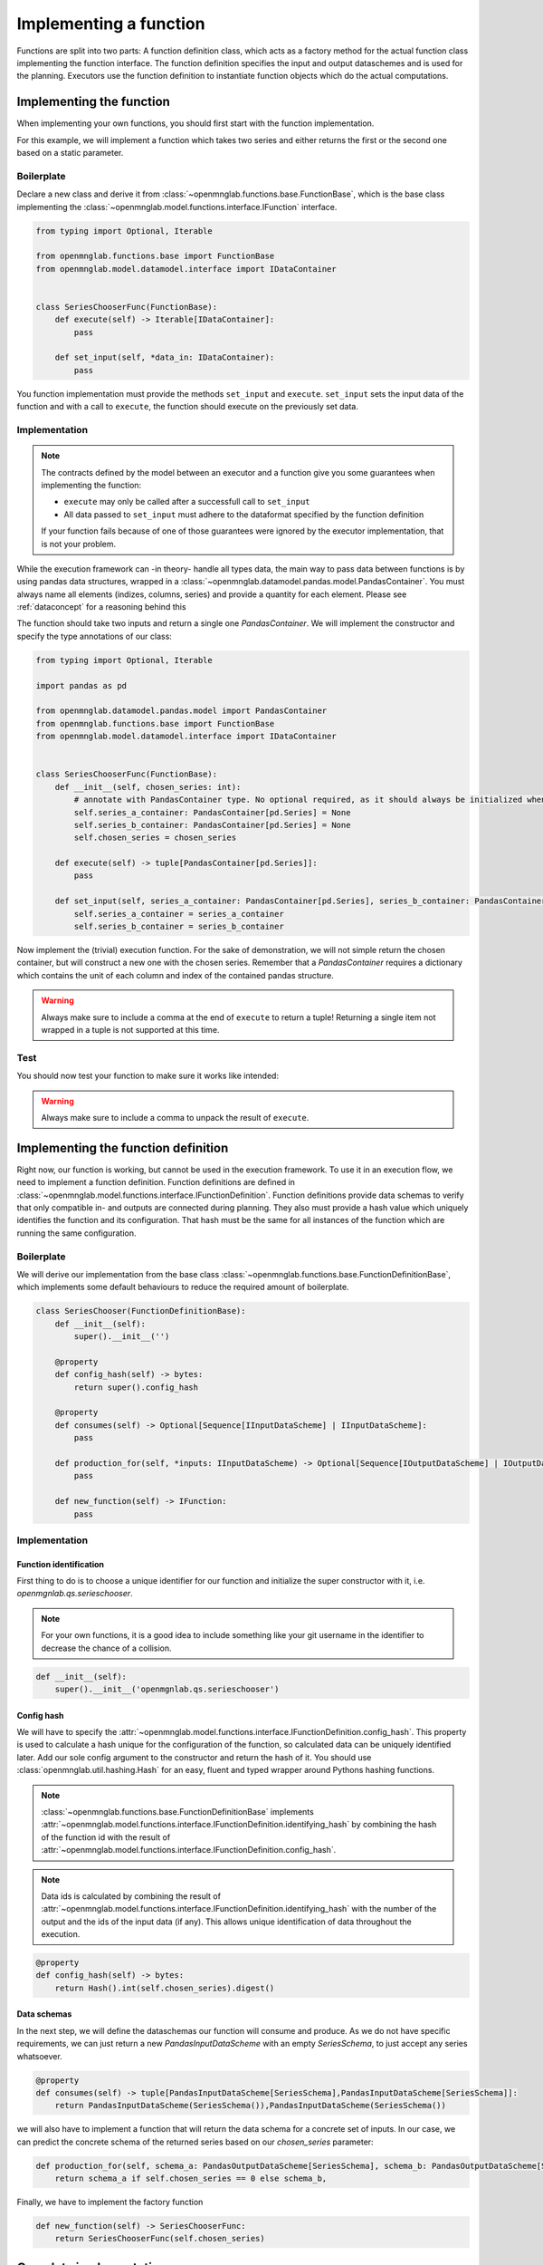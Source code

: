 Implementing a function
=======================

Functions are split into two parts:
A function definition class, which acts as a factory method for the actual function class implementing the function interface.
The function definition specifies the input and output dataschemes and is used for the planning.
Executors use the function definition to instantiate function objects which do the actual computations.

Implementing the function
--------------------------
When implementing your own functions, you should first start with the function implementation.

For this example, we will implement a function which takes two series and either returns the first or the second one based on a static parameter.

Boilerplate
^^^^^^^^^^^
Declare a new class and derive it from :class:`~openmnglab.functions.base.FunctionBase`, which is the base class implementing the :class:`~openmnglab.model.functions.interface.IFunction` interface.

.. code-block:: python

    from typing import Optional, Iterable

    from openmnglab.functions.base import FunctionBase
    from openmnglab.model.datamodel.interface import IDataContainer


    class SeriesChooserFunc(FunctionBase):
        def execute(self) -> Iterable[IDataContainer]:
            pass

        def set_input(self, *data_in: IDataContainer):
            pass

You function implementation must provide the methods ``set_input`` and ``execute``. ``set_input`` sets the input data of the function and with a call to
``execute``, the function should execute on the previously set data.

Implementation
^^^^^^^^^^^^^^
.. note::
    The contracts defined by the model between an executor and a function
    give you some guarantees when implementing the function:

    * ``execute`` may only be called after a successfull call to ``set_input``
    * All data passed to ``set_input`` must adhere to the dataformat specified by the function definition

    If your function fails because of one of those guarantees were ignored by the executor implementation, that is not your problem.

While the execution framework can -in theory- handle all types data, the main way to pass data between functions is by using pandas data structures, wrapped in a
:class:`~openmnglab.datamodel.pandas.model.PandasContainer`. You must always name all elements (indizes, columns, series) and provide a quantity for each element. Please see :ref:`dataconcept` for a reasoning behind this

The function should take two inputs and return a single one `PandasContainer`.
We will implement the constructor and specify the type annotations of our class:

.. code-block:: python

    from typing import Optional, Iterable

    import pandas as pd

    from openmnglab.datamodel.pandas.model import PandasContainer
    from openmnglab.functions.base import FunctionBase
    from openmnglab.model.datamodel.interface import IDataContainer


    class SeriesChooserFunc(FunctionBase):
        def __init__(self, chosen_series: int):
            # annotate with PandasContainer type. No optional required, as it should always be initialized when a read-access occours.
            self.series_a_container: PandasContainer[pd.Series] = None
            self.series_b_container: PandasContainer[pd.Series] = None
            self.chosen_series = chosen_series

        def execute(self) -> tuple[PandasContainer[pd.Series]]:
            pass

        def set_input(self, series_a_container: PandasContainer[pd.Series], series_b_container: PandasContainer[pd.Series]):
            self.series_a_container = series_a_container
            self.series_b_container = series_b_container

Now implement the (trivial) execution function. For the sake of demonstration, we will not simple return the chosen container, but will construct a new one with the chosen series.
Remember that a `PandasContainer` requires a dictionary which contains the unit of each column and index of the contained pandas structure.

.. warning::
    Always make sure to include a comma at the end of ``execute`` to return a tuple! Returning a single item not wrapped in a tuple is not supported at this time.

.. code-block:: python
    :emphasize-lines: 17, 18

    import pandas as pd

    from openmnglab.datamodel.pandas.model import PandasContainer
    from openmnglab.functions.base import FunctionBase


    class SeriesChooserFunc(FunctionBase):
        def __init__(self, chosen_series: int):
            # annotate with PandasContainer type. No optional required, as it should always be initialized when a read-access occours.
            self.series_a_container: PandasContainer[pd.Series] = None
            self.series_b_container: PandasContainer[pd.Series] = None
            self.chosen_series = chosen_series

        def execute(self) -> tuple[PandasContainer[pd.Series]]:
            chosen_container = self.series_a_container if self.chosen_series == 0 else self.series_b_container
            return_container = PandasContainer(chosen_container.data, chosen_container.units)
            # remember to return a tuple
            return return_container,

        def set_input(self, series_a_container: PandasContainer[pd.Series], series_b_container: PandasContainer[pd.Series]):
            self.series_a_container = series_a_container
            self.series_b_container = series_b_container

Test
^^^^^
You should now test your function to make sure it works like intended:

.. warning::
    Always make sure to include a comma to unpack the result of ``execute``.

.. code-block:: python
    :emphasize-lines: 19, 20

    import quantities as pq

    # construct the series and name them (and their index)
    ser_a = pd.Series([1,2,3], name="Series A")
    ser_b = pd.Series([4,5,6], name="Series B")
    for s in (ser_a,ser_b):
        s.index.name = "number idx"

    # put both series in a container, make the series themself and its index dimensionless
    dimless_container = lambda s: PandasContainer(s, units={s.name:pq.dimensionless, s.index.name:pq.dimensionless})
    ser_a_container = dimless_container(ser_a)
    ser_b_container = dimless_container(ser_b)

    # construct an  instance of the function, select the second series
    chooser = SeriesChooserFunc(1)
    # set the input
    chooser.set_input(ser_a_container, ser_b_container)
    # execute it; remember to include the comma to unpack the returned tuple
    chosen_series_container, = chooser.execute()

    print(chosen_series_container)



Implementing the function definition
-------------------------------------

Right now, our function is working, but cannot be used in the execution framework. To use it in an execution flow, we need to implement a function definition.
Function definitions are defined in :class:`~openmnglab.model.functions.interface.IFunctionDefinition`. Function definitions provide data schemas to verify that only compatible
in- and outputs are connected during planning. They also must provide a hash value which uniquely identifies the function and its configuration. That hash must be the same for all
instances of the function which are running the same configuration.

Boilerplate
^^^^^^^^^^^
We will derive our implementation from the base class :class:`~openmnglab.functions.base.FunctionDefinitionBase`,
which implements some default behaviours to reduce the required amount of boilerplate.

.. code-block:: python

    class SeriesChooser(FunctionDefinitionBase):
        def __init__(self):
            super().__init__('')

        @property
        def config_hash(self) -> bytes:
            return super().config_hash

        @property
        def consumes(self) -> Optional[Sequence[IInputDataScheme] | IInputDataScheme]:
            pass

        def production_for(self, *inputs: IInputDataScheme) -> Optional[Sequence[IOutputDataScheme] | IOutputDataScheme]:
            pass

        def new_function(self) -> IFunction:
            pass

Implementation
^^^^^^^^^^^^^^
Function identification
"""""""""""""""""""""""
First thing to do is to choose a unique identifier for our function and initialize the super constructor with it, i.e. `openmgnlab.qs.serieschooser`.

.. note::
    For your own functions, it is a good idea to include something like your git username in the identifier to decrease the chance of a collision.
.. code-block:: python

    def __init__(self):
        super().__init__('openmgnlab.qs.serieschooser')

Config hash
"""""""""""

We will have to specify the :attr:`~openmnglab.model.functions.interface.IFunctionDefinition.config_hash`. This property is used to calculate a hash unique for the configuration of the function, so calculated data can be uniquely identified later.
Add our sole config argument to the constructor and return the hash of it. You should use :class:`openmnglab.util.hashing.Hash` for an easy, fluent and typed wrapper around Pythons hashing functions.

.. note::
    :class:`~openmnglab.functions.base.FunctionDefinitionBase` implements :attr:`~openmnglab.model.functions.interface.IFunctionDefinition.identifying_hash`
    by combining the hash of the function id with the result of :attr:`~openmnglab.model.functions.interface.IFunctionDefinition.config_hash`.

.. note::
    Data ids is calculated by combining the result of :attr:`~openmnglab.model.functions.interface.IFunctionDefinition.identifying_hash` with the number of the output and
    the ids of the input data (if any). This allows unique identification of data throughout the execution.

.. code-block:: python

    @property
    def config_hash(self) -> bytes:
        return Hash().int(self.chosen_series).digest()

Data schemas
""""""""""""
In the next step, we will define the dataschemas our function will consume and produce. As we do not have specific requirements, we can just return a new `PandasInputDataScheme` with an empty `SeriesSchema`, to just accept any series whatsoever.

.. code-block:: python

    @property
    def consumes(self) -> tuple[PandasInputDataScheme[SeriesSchema],PandasInputDataScheme[SeriesSchema]]:
        return PandasInputDataScheme(SeriesSchema()),PandasInputDataScheme(SeriesSchema())


we will also have to implement a function that will return the data schema for a concrete set of inputs. In our case, we can predict the concrete schema of the returned series based on our `chosen_series` parameter:

.. code-block:: python

    def production_for(self, schema_a: PandasOutputDataScheme[SeriesSchema], schema_b: PandasOutputDataScheme[SeriesSchema]) -> tuple[PandasOutputDataScheme[SeriesSchema]]:
        return schema_a if self.chosen_series == 0 else schema_b,


Finally, we have to implement the factory function

.. code-block:: python

    def new_function(self) -> SeriesChooserFunc:
        return SeriesChooserFunc(self.chosen_series)

Complete implementation
-----------------------
.. code-block:: python

    import pandas as pd
    from pandera import SeriesSchema

    from openmnglab.datamodel.pandas.model import PandasContainer, PandasOutputDataScheme, \
        PandasInputDataScheme
    from openmnglab.functions.base import FunctionBase, FunctionDefinitionBase
    from openmnglab.util.hashing import Hash


    class SeriesChooserFunc(FunctionBase):
        def __init__(self, chosen_series: int):
            # annotate with PandasContainer type. No optional required, as it should always be initialized when a read-access occours.
            self.series_a_container: PandasContainer[pd.Series] = None
            self.series_b_container: PandasContainer[pd.Series] = None
            self.chosen_series = chosen_series

        def execute(self) -> tuple[PandasContainer[pd.Series]]:
            chosen_container = self.series_a_container if self.chosen_series == 0 else self.series_b_container
            return_container = PandasContainer(chosen_container.data, chosen_container.units)
            # remember to return a tuple
            return return_container,

        def set_input(self, series_a_container: PandasContainer[pd.Series], series_b_container: PandasContainer[pd.Series]):
            self.series_a_container = series_a_container
            self.series_b_container = series_b_container


    class SeriesChooser(FunctionDefinitionBase):
        def __init__(self, chosen_series: int):
            super().__init__('openmgnlab.qs.serieschooser')
            self.chosen_series = chosen_series

        @property
        def config_hash(self) -> bytes:
            return Hash().int(self.chosen_series).digest()

        @property
        def consumes(self) -> tuple[PandasInputDataScheme[SeriesSchema], PandasInputDataScheme[SeriesSchema]]:
            return PandasInputDataScheme(SeriesSchema()), PandasInputDataScheme(SeriesSchema())

        def production_for(self, schema_a: PandasOutputDataScheme[SeriesSchema],
                           schema_b: PandasOutputDataScheme[SeriesSchema]) -> tuple[PandasOutputDataScheme[SeriesSchema]]:
            return schema_a if self.chosen_series == 0 else schema_b,

        def new_function(self) -> SeriesChooserFunc:
            return SeriesChooserFunc(self.chosen_series)
